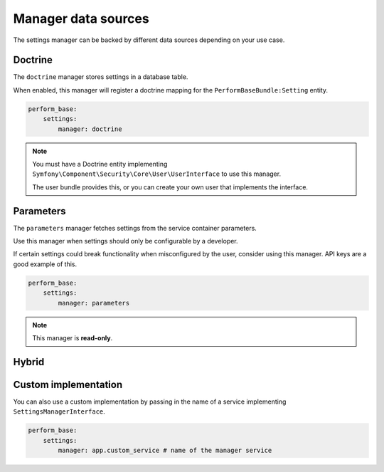 Manager data sources
====================

The settings manager can be backed by different data sources depending on your use case.

Doctrine
--------

The ``doctrine`` manager stores settings in a database table.

When enabled, this manager will register a doctrine mapping for the ``PerformBaseBundle:Setting`` entity.

.. code-block:: yaml

    perform_base:
        settings:
            manager: doctrine


.. note::

   You must have a Doctrine entity implementing ``Symfony\Component\Security\Core\User\UserInterface`` to use this manager.

   The user bundle provides this, or you can create your own user that implements the interface.


Parameters
----------

The ``parameters`` manager fetches settings from the service container parameters.

Use this manager when settings should only be configurable by a developer.

If certain settings could break functionality when misconfigured by the user, consider using this manager.
API keys are a good example of this.

.. code-block:: yaml

    perform_base:
        settings:
            manager: parameters

.. note::

    This manager is **read-only**.


Hybrid
------


Custom implementation
---------------------

You can also use a custom implementation by passing in the name of a service implementing ``SettingsManagerInterface``.

.. code-block:: yaml

    perform_base:
        settings:
            manager: app.custom_service # name of the manager service
